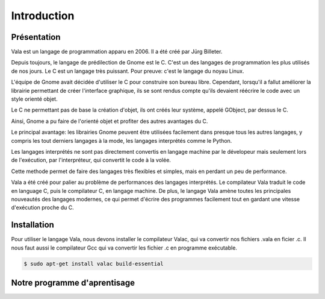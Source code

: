 
############
Introduction
############

Présentation
=============

Vala est un langage de programmation apparu en 2006. Il a été créé
par Jürg Billeter.

Depuis toujours, le langage de prédilection de Gnome est le C. C'est un des
langages de programmation les plus utilisés de nos jours. Le C est un
langage très puissant. Pour preuve: c'est le langage du noyau Linux.

L'équipe de Gnome avait décidée d'utiliser le C pour construire son bureau
libre. Cependant, lorsqu'il a fallut améliorer la librairie permettant de
créer l'interface graphique, ils se sont rendus compte qu'ils devaient
réécrire le code avec un style orienté objet.

Le C ne permettant pas de base la création d'objet, ils ont créés leur système,
appelé GObject, par dessus le C.

Ainsi, Gnome a pu faire de l'orienté objet et profiter des autres
avantages du C.

Le principal avantage: les librairies Gnome peuvent être utilisées facilement
dans presque tous les autres langages, y compris les tout derniers langages
à la mode, les langages interprétés comme le Python.

Les langages interprétés ne sont pas directement convertis en langage machine
par le dévelopeur mais seulement lors de l'exécution, par l'interpréteur,
qui convertit le code à la volée.

Cette methode permet de faire des langages très flexibles et simples, mais en
perdant un peu de performance.

Vala a été créé pour palier au problème de performances des langages
interprétés. Le compilateur Vala traduit le code en language C, puis le
compilateur C, en langage machine. De plus, le langage Vala amène toutes
les principales nouveautés des langages modernes, ce qui permet d'écrire des
programmes facilement tout en gardant une vitesse d'exécution proche du C.


Installation
============

Pour utiliser le langage Vala, nous devons installer le compilateur Valac, qui
va convertir nos fichiers .vala en ficier .c. Il nous faut aussi le compilateur
Gcc qui va convertir les fichier .c en programme exécutable.

.. code-block:: bash

   $ sudo apt-get install valac build-essential
   
Notre programme d'aprentisage
=============================


